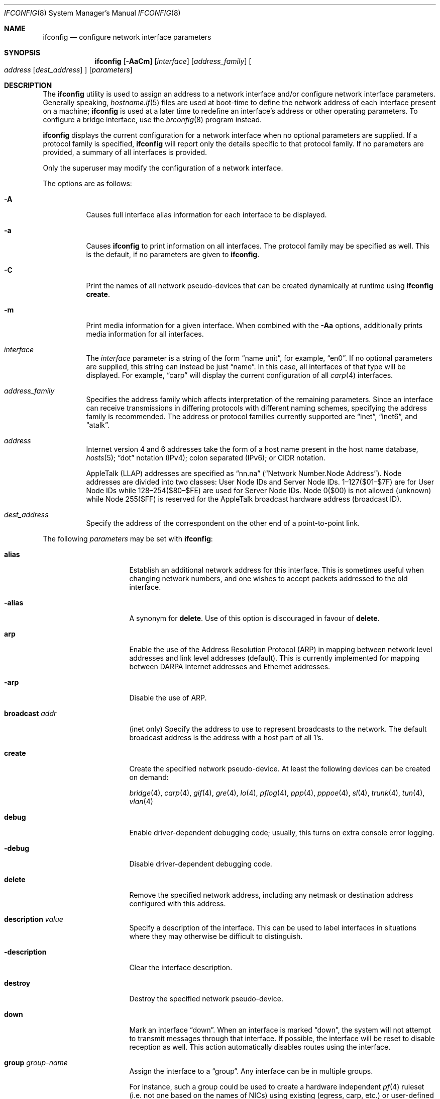 .\"	$OpenBSD: ifconfig.8,v 1.155 2008/04/16 18:32:15 damien Exp $
.\"	$NetBSD: ifconfig.8,v 1.11 1996/01/04 21:27:29 pk Exp $
.\"     $FreeBSD: ifconfig.8,v 1.16 1998/02/01 07:03:29 steve Exp $
.\"
.\" Copyright (c) 1983, 1991, 1993
.\"	The Regents of the University of California.  All rights reserved.
.\"
.\" Redistribution and use in source and binary forms, with or without
.\" modification, are permitted provided that the following conditions
.\" are met:
.\" 1. Redistributions of source code must retain the above copyright
.\"    notice, this list of conditions and the following disclaimer.
.\" 2. Redistributions in binary form must reproduce the above copyright
.\"    notice, this list of conditions and the following disclaimer in the
.\"    documentation and/or other materials provided with the distribution.
.\" 3. Neither the name of the University nor the names of its contributors
.\"    may be used to endorse or promote products derived from this software
.\"    without specific prior written permission.
.\"
.\" THIS SOFTWARE IS PROVIDED BY THE REGENTS AND CONTRIBUTORS ``AS IS'' AND
.\" ANY EXPRESS OR IMPLIED WARRANTIES, INCLUDING, BUT NOT LIMITED TO, THE
.\" IMPLIED WARRANTIES OF MERCHANTABILITY AND FITNESS FOR A PARTICULAR PURPOSE
.\" ARE DISCLAIMED.  IN NO EVENT SHALL THE REGENTS OR CONTRIBUTORS BE LIABLE
.\" FOR ANY DIRECT, INDIRECT, INCIDENTAL, SPECIAL, EXEMPLARY, OR CONSEQUENTIAL
.\" DAMAGES (INCLUDING, BUT NOT LIMITED TO, PROCUREMENT OF SUBSTITUTE GOODS
.\" OR SERVICES; LOSS OF USE, DATA, OR PROFITS; OR BUSINESS INTERRUPTION)
.\" HOWEVER CAUSED AND ON ANY THEORY OF LIABILITY, WHETHER IN CONTRACT, STRICT
.\" LIABILITY, OR TORT (INCLUDING NEGLIGENCE OR OTHERWISE) ARISING IN ANY WAY
.\" OUT OF THE USE OF THIS SOFTWARE, EVEN IF ADVISED OF THE POSSIBILITY OF
.\" SUCH DAMAGE.
.\"
.\"     @(#)ifconfig.8	8.4 (Berkeley) 6/1/94
.\"
.Dd $Mdocdate: April 16 2008 $
.Dt IFCONFIG 8
.Os
.Sh NAME
.Nm ifconfig
.Nd configure network interface parameters
.Sh SYNOPSIS
.Nm ifconfig
.Op Fl AaCm
.Op Ar interface
.Op Ar address_family
.Oo
.Ar address
.Op Ar dest_address
.Oc
.Op Ar parameters
.Sh DESCRIPTION
The
.Nm
utility is used to assign an address
to a network interface and/or configure
network interface parameters.
Generally speaking,
.Xr hostname.if 5
files are used at boot-time to define the network address
of each interface present on a machine;
.Nm
is used at
a later time to redefine an interface's address
or other operating parameters.
To configure a bridge interface, use the
.Xr brconfig 8
program instead.
.Pp
.Nm
displays the current configuration for a network interface
when no optional parameters are supplied.
If a protocol family is specified,
.Nm
will report only the details specific to that protocol family.
If no parameters are provided, a summary of all interfaces is provided.
.Pp
Only the superuser may modify the configuration of a network interface.
.Pp
The options are as follows:
.Bl -tag -width Ds
.It Fl A
Causes full interface alias information for each interface to
be displayed.
.It Fl a
Causes
.Nm
to print information on all interfaces.
The protocol family may be specified as well.
This is the default, if no parameters are given to
.Nm .
.It Fl C
Print the names of all network pseudo-devices that
can be created dynamically at runtime using
.Cm ifconfig create .
.It Fl m
Print media information for a given interface.
When combined with the
.Fl Aa
options,
additionally prints media information for all interfaces.
.It Ar interface
The
.Ar interface
parameter is a string of the form
.Dq name unit ,
for example,
.Dq en0 .
If no optional parameters are supplied, this string can instead be just
.Dq name .
In this case, all interfaces of that type will be displayed.
For example,
.Dq carp
will display the current configuration of all
.Xr carp 4
interfaces.
.It Ar address_family
Specifies the address family
which affects interpretation of the remaining parameters.
Since an interface can receive transmissions in differing protocols
with different naming schemes, specifying the address family is recommended.
The address or protocol families currently
supported are
.Dq inet ,
.Dq inet6 ,
and
.Dq atalk .
.It Ar address
Internet version 4 and 6 addresses
take the form of
a host name present in the host name database,
.Xr hosts 5 ;
.Dq dot
notation (IPv4);
colon separated (IPv6);
or CIDR notation.
.Pp
AppleTalk (LLAP) addresses are specified as
.Dq nn.na
.Pq Dq Network Number.Node Address .
Node addresses are divided into two classes: User Node IDs and Server Node IDs.
1\(en127($01\(en$7F) are for User Node IDs while 128\(en254($80\(en$FE)
are used for Server Node IDs.
Node 0($00) is not allowed (unknown)
while Node 255($FF) is reserved for the AppleTalk broadcast hardware
address (broadcast ID).
.It Ar dest_address
Specify the address of the correspondent on the other end
of a point-to-point link.
.El
.Pp
The following
.Ar parameters
may be set with
.Nm :
.Bl -tag -width dest_addressxx
.It Cm alias
Establish an additional network address for this interface.
This is sometimes useful when changing network numbers, and
one wishes to accept packets addressed to the old interface.
.It Fl alias
A synonym for
.Cm delete .
Use of this option is discouraged in favour of
.Cm delete .
.It Cm arp
Enable the use of the Address Resolution Protocol (ARP)
in mapping
between network level addresses and link level addresses (default).
This is currently implemented for mapping between
DARPA Internet addresses and Ethernet addresses.
.It Fl arp
Disable the use of ARP.
.It Cm broadcast Ar addr
(inet only)
Specify the address to use to represent broadcasts to the
network.
The default broadcast address is the address with a host part of all 1's.
.It Cm create
Create the specified network pseudo-device.
At least the following devices can be created on demand:
.Pp
.Xr bridge 4 ,
.Xr carp 4 ,
.Xr gif 4 ,
.Xr gre 4 ,
.Xr lo 4 ,
.Xr pflog 4 ,
.Xr ppp 4 ,
.Xr pppoe 4 ,
.Xr sl 4 ,
.Xr trunk 4 ,
.Xr tun 4 ,
.Xr vlan 4
.It Cm debug
Enable driver-dependent debugging code; usually, this turns on
extra console error logging.
.It Fl debug
Disable driver-dependent debugging code.
.It Cm delete
Remove the specified network address,
including any netmask or destination address configured with this address.
.It Cm description Ar value
Specify a description of the interface.
This can be used to label interfaces in situations where they may
otherwise be difficult to distinguish.
.It Cm -description
Clear the interface description.
.It Cm destroy
Destroy the specified network pseudo-device.
.It Cm down
Mark an interface
.Dq down .
When an interface is marked
.Dq down ,
the system will not attempt to
transmit messages through that interface.
If possible, the interface will be reset to disable reception as well.
This action automatically disables routes using the interface.
.It Cm group Ar group-name
Assign the interface to a
.Dq group .
Any interface can be in multiple groups.
.Pp
For instance, such a group could be used to create a hardware
independent
.Xr pf 4
ruleset (i.e. not one based on the names of NICs) using
existing (egress, carp, etc.) or user-defined groups.
.Pp
Some interfaces belong to specific groups by default:
.Pp
.Bl -dash -width Ds -compact
.It
All interfaces are members of the
.Em all
interface group.
.It
Cloned interfaces are members of their interface family group.
For example, a PPP interface such as
.Em ppp0
is a member of the
.Em ppp
interface family group.
.It
The interface(s) the default route(s) point to are members of the
.Em egress
interface group.
.It
IEEE 802.11 wireless interfaces are members of the
.Em wlan
interface group.
.It
Any interfaces used for network booting are members of the
.Em netboot
interface group.
.El
.It Cm -group Ar group-name
Remove the interface from the given
.Dq group .
.It Cm instance Ar minst
Set the media instance to
.Ar minst .
This is useful for devices which have multiple physical layer interfaces
(PHYs).
Setting the instance on such devices may not be strictly required
by the network interface driver as the driver may take care of this
automatically; see the driver's manual page for more information.
.It Cm ipdst Ar addr
This is used to specify an Internet host which is willing to receive
IP packets encapsulating AppleTalk packets bound for a remote network.
An apparent point-to-point link is constructed, and
the address specified will be taken as the address and network
of the destination.
IP encapsulation of Connectionless Network Protocol
(``CLNP'')
packets is done differently.
.It Cm link[0-2]
Enable special processing of the link level of the interface.
These three options are interface specific in actual effect; however,
they are in general used to select special modes of operation.
An example
of this is to enable SLIP compression, or to select the connector type
for some Ethernet cards.
Refer to the man page for the specific driver for more information.
.It Fl link[0-2]
Disable special processing at the link level with the specified interface.
.It Cm lladdr Ar etheraddr
Change the link layer address (MAC address) of the interface.
This should be specified as six colon-separated hex values.
.It Cm media Ar type
Set the media type of the interface to
.Ar type .
Some interfaces support the mutually exclusive use of one of several
different physical media connectors.
For example, a 10Mb/s Ethernet interface might support the use of either
AUI or twisted pair connectors.
Setting the media type to
.Dq 10base5
or
.Dq AUI
would change the currently active connector to the AUI port.
Setting it to
.Dq 10baseT
or
.Dq UTP
would activate twisted pair.
Refer to the interface's driver-specific man page for a complete
list of the available types,
or use the following command
for a listing of choices:
.Pp
.Dl $ ifconfig -m interface
.It Cm mediaopt Ar opts
Set the specified media options on the interface.
.Ar opts
is a comma delimited list of options to apply to the interface.
Refer to the interface's driver-specific man page for a complete
list of available options,
or use the following command
for a listing of choices:
.Pp
.Dl $ ifconfig -m interface
.It Fl mediaopt Ar opts
Disable the specified media options on the interface.
.It Cm metric Ar nhops
Set the routing metric of the interface to
.Ar nhops ,
default 0.
The routing metric is used by the routing protocol
(see
.Xr routed 8 ) .
Higher metrics have the effect of making a route
less favorable; metrics are counted as addition hops
to the destination network or host.
.It Cm mode Ar mode
If the driver for the interface supports the media selection system,
set the specified operating mode on the interface to the given
.Ar mode .
For IEEE 802.11 wireless interfaces that support multiple operating modes,
this directive is used to select between 802.11a
.Pq Dq 11a ,
802.11b
.Pq Dq 11b ,
and 802.11g
.Pq Dq 11g
operating modes.
.It Cm mtu Ar value
Set the MTU for this device to the given
.Ar value .
Cloned routes will inherit this value as a default.
Currently, not all devices support setting the MTU.
.It Cm netmask Ar mask
(inet and inet6)
Specify how much of the address to reserve for subdividing
networks into subnetworks.
The mask includes the network part of the local address
and the subnet part, which is taken from the host field of the address.
The mask can be specified as a single hexadecimal number
with a leading 0x, with a dot-notation Internet address,
or with a pseudo-network name listed in the network table
.Xr networks 5 .
The mask contains 1's for the bit positions in the 32-bit address
which are to be used for the network and subnet parts,
and 0's for the host part.
The mask should contain at least the standard network portion,
and the subnet field should be contiguous with the network
portion.
.\" see
.\" Xr eon 5 .
.It Cm phase Ar n
The argument
.Ar n
specifies the version (phase) of the
AppleTalk network attached to the interface.
Values of 1 or 2 are permitted.
.It Cm prefixlen Ar n
(inet and inet6 only)
Effect is similar to
.Cm netmask ,
but you can specify prefix length by digits.
.It Cm range Ar netrange
Under AppleTalk, set the interface to respond to a
.Ar netrange
of the form
.Dq startnet-endnet .
AppleTalk uses this scheme instead of
netmasks though
.Ox
implements it internally as a set of netmasks.
.It Cm rtlabel Ar route-label
(inet)
Attach
.Ar route-label
to new network routes of the specified interface.
Route labels can be used to implement policy routing;
see
.Xr route 4 ,
.Xr route 8 ,
and
.Xr pf.conf 5 .
.It Cm -rtlabel
Clear the route label.
.It Cm timeslot Ar timeslot_range
Set the timeslot range map, which is used to control which channels
an interface device uses.
.It Cm up
Mark an interface
.Dq up .
This may be used to enable an interface after an
.Cm ifconfig down .
It happens automatically when setting the first address on an interface.
If the interface was reset when previously marked down,
the hardware will be re-initialized.
.El
.Pp
.Nm
supports a multitude of sub-types,
described in the following sections:
.Pp
.Bl -dash -offset indent -compact
.It
.Xr carp 4
.It
IEEE 802.11 (wireless devices)
.It
.Xr inet6 4
.It
interface groups
.It
.Xr pfsync 4
.It
.Xr pppoe 4
.It
.Xr sppp 4
(PPP Link Control Protocol)
.It
.Xr trunk 4
.It
tunnel
.Pf ( Xr gif 4
and
.Xr gre 4 )
.It
.Xr vlan 4
.El
.\" CARP
.Sh CARP
.Nm ifconfig
.Bk -words
.Ar carp-interface
.Op Cm advbase Ar n
.Op Cm advskew Ar n
.Op Cm balancing Ar mode
.Op Cm carpnodes Ar vhid:advskew,vhid:advskew,...
.Op Cm carpdev Ar iface
.Op Cm pass Ar passphrase
.Op Cm state Ar state
.Op Cm vhid Ar host-id
.Ek
.Pp
The options are as follows:
.Bl -tag -width Ds
.It Cm advbase Ar n
If the driver is a
.Xr carp 4
pseudo-device, set the base advertisement interval to
.Ar n
seconds.
This is an 8-bit number; the default value is 1 second.
.It Cm advskew Ar n
If the driver is a
.Xr carp 4
pseudo-device, skew the advertisement interval by
.Ar n .
This is an 8-bit number; the default value is 0.
.It Cm balancing Ar mode
If the driver is a
.Xr carp 4
pseudo-device, set the load balancing mode to
.Ar mode .
Valid modes are
.Ar arp ,
.Ar ip ,
.Ar ip-stealth ,
and
.Ar ip-unicast .
.It Cm carpnodes Ar vhid:advskew,vhid:advskew,...
If the driver is a
.Xr carp 4
pseudo-device, create a load balancing group consisting of up to 32 nodes.
Each node is specified as a
.Ar vhid:advskew
tuple in a comma separated list.
.It Cm carpdev Ar iface
If the driver is a
.Xr carp 4
pseudo-device, attach it to
.Ar iface .
If not specified, the kernel will attempt to select an interface with
a subnet matching that of the carp interface.
.It Cm pass Ar passphrase
If the driver is a
.Xr carp 4
pseudo-device, set the authentication key to
.Ar passphrase .
There is no passphrase by default.
.It Cm state Ar state
Explicitly force the
.Xr carp 4
pseudo-device to enter this state.
Valid states are
.Ar init ,
.Ar backup ,
and
.Ar master .
.It Cm vhid Ar n
If the driver is a
.Xr carp 4
pseudo-device, set the virtual host ID to
.Ar n .
Acceptable values are 1 to 255.
.El
.Pp
Taken together, the
.Cm advbase
and
.Cm advskew
indicate how frequently, in seconds, the host will advertise the fact that it
considers itself master of the virtual host.
The formula is
.Cm advbase
+
.Pf ( Cm advskew
/ 256).
If the master does not advertise within three times this interval, this host
will begin advertising as master.
.\" IEEE 802.11
.Sh IEEE 802.11 (WIRELESS DEVICES)
.Nm ifconfig
.Bk -words
.Op Fl M
.Ar wireless-interface
.Op Oo Fl Oc Cm bssid Ar bssid
.Op Oo Fl Oc Cm chan Ar n
.Op Oo Fl Oc Ns Cm nwflag Ar flag
.Op Oo Fl Oc Cm nwid Ar id
.Op Oo Fl Oc Cm nwkey Ar key
.Op Oo Fl Oc Cm powersave
.Op Cm powersavesleep Ar duration
.Op Oo Fl Oc Cm txpower Ar dBm
.Op Oo Fl Oc Cm wmm
.Op Oo Fl Oc Cm wpa
.Op Cm wpaakms Ar akm,akm,...
.Op Cm wpaciphers Ar cipher,cipher,...
.Op Cm wpagroupcipher Ar cipher
.Op Cm wpaprotos Ar proto,proto,...
.Op Oo Fl Oc Cm wpapsk Ar psk
.Op Cm wparekey Ar duration
.Ek
.Pp
The options are as follows:
.Bl -tag -width Ds
.It Fl M
Show the results of an access point scan.
In Host AP mode, this will dump the list of known nodes without scanning.
.It Cm bssid Ar bssid
Set the desired BSSID for IEEE 802.11-based wireless network interfaces.
.It Fl bssid
Unset the desired BSSID for IEEE 802.11-based wireless network interfaces.
The interface will automatically select a BSSID in this mode, which is
the default.
.It Cm chan Ar n
Set the channel (radio frequency) to be used for IEEE 802.11-based
wireless network interfaces from the given channel ID
.Ar n .
.It Fl chan
Unset the desired channel to be used for IEEE 802.11-based wireless
network interfaces.
It doesn't affect the channel to be created for IBSS or Host AP mode.
.It Cm nwflag Ar flag
Set a specified flag for the wireless network interface.
The flag name can be either
.Ql hidenwid
or
.Ql nobridge .
The
.Ql hidenwid
flag will hide the network ID (ESSID) in beacon frames when operating
in Host AP mode.
It will also prevent responses to probe requests with an unspecified
network ID.
The
.Ql nobridge
flag will disable the direct bridging of frames between associated
nodes when operating in Host AP mode.
Setting this flag will block and filter direct inter-station
communications.
.Pp
Note that the
.Ql hidenwid
and
.Ql nobridge
options do not provide any security.
The hidden network ID will be sent in clear text by associating
stations and can be easily discovered with tools like
.Xr tcpdump 8
and
.Xr hostapd 8 .
.It Fl nwflag Ar flag
Remove a specified flag for the wireless network interface.
.It Cm nwid Ar id
Configure network ID for IEEE 802.11-based wireless network interfaces.
The
.Ar id
can either be any text string up to 32 characters in length,
or a series of hexadecimal digits up to 64 digits.
The empty string allows the interface to connect to any available
access points.
Note that network ID is synonymous with Extended Service Set ID (ESSID).
.It Fl nwid
Set the network ID to the empty string to allow the interface to connect
to any available access point.
.It Cm nwkey Ar key
Enable WEP encryption for IEEE 802.11-based wireless network interfaces
using the specified
.Ar key .
The
.Ar key
can either be a string, a series of hexadecimal digits (preceded by
.So 0x Sc ) ,
or a set of keys
of the form
.Dq n:k1,k2,k3,k4
where
.Sq n
specifies which of the keys will be used for transmitted packets,
and the four keys,
.Dq k1
through
.Dq k4 ,
are configured as WEP keys.
If a set of keys is specified, a comma
.Pq Sq \&,
within the key must be escaped with a backslash.
Note that if multiple keys are used, their order must be the same within
the network.
The length of each key must be either 40 bits, i.e. a 5-character string or
10 hexadecimal digits or 104 bits (13-character).
.It Fl nwkey
Disable WEP encryption for IEEE 802.11-based wireless network interfaces.
.It Cm nwkey Cm persist
Enable WEP encryption for IEEE 802.11-based wireless network interfaces
with the persistent key stored in the network card.
.It Cm nwkey Cm persist : Ns Ar key
Write
.Ar key
to the persistent memory of the network card, and
enable WEP encryption for IEEE 802.11-based wireless network interfaces
using that
.Ar key .
.It Cm powersave
Enable 802.11 power saving mode.
.It Fl powersave
Disable 802.11 power saving mode.
.It Cm powersavesleep Ar duration
Set the receiver sleep duration (in milliseconds) for 802.11 power saving mode.
.It Cm txpower Ar dBm
Set the transmit power for IEEE 802.11-based wireless network interfaces.
The driver will disable any auto level and transmit power controls in this
mode.
.It Fl txpower
Disable manual transmit power mode and enable any auto level and transmit
power controls.
.It Cm wmm
Enable Wi-Fi Multimedia (WMM).
WMM is a Wi-Fi Alliance protocol based on the IEEE 802.11e standard and
provides basic Quality of Service (QoS) features to Wi-Fi networks.
For a station, this option enables the use of QoS if the access point
supports it but it does not prevent the association to an access point
not supporting QoS.
In Host AP mode, this option allows QoS stations to negotiate QoS during
association.
Notice that not all drivers support QoS.
Check the driver's manual page to know if this option is supported.
QoS priorities can be defined using VLANs (see the
.Cm vlanprio
option).
Otherwise, the IEEE 802.11 layer will automatically affect priorities to
frames based on the Differentiated Services Codepoint field of IP packets.
.It Fl wmm
Disable Wi-Fi Multimedia.
.It Cm wpa
Enable Wi-Fi Protected Access.
WPA is a Wi-Fi Alliance protocol based on the IEEE 802.11i standard.
It was designed to enhance the security of wireless networks.
Notice that not all drivers support WPA.
Check the driver's manual page to know if this option is supported.
.It Fl wpa
Disable Wi-Fi Protected Access.
.It Cm wpaakms Ar akm,akm,...
Set the comma-separated list of allowed authentication and key management
protocols.
.Pp
The supported values are
.Dq psk
and
.Dq 802.1x .
.Ar psk
authentication (also known as personal mode) uses a 256-bit pre-shared key.
.Ar 802.1x
authentication (also known as enterprise mode) is meant to be used with
an external IEEE 802.1X authentication server.
The default value is
.Dq psk,802.1x .
.Dq psk
can only be used if a pre-shared key is configured using the
.Cm wpapsk
option.
.It Cm wpaciphers Ar cipher,cipher,...
Set the comma-separated list of allowed pairwise ciphers.
.Pp
The supported values are
.Dq tkip ,
.Dq ccmp ,
and
.Dq usegroup .
.Ar usegroup
specifies that no pairwise ciphers are supported and that only group keys
should be used.
The default value is
.Dq tkip,ccmp .
If multiple pairwise ciphers are specified, the pairwise cipher will
be negotiated between the station and the access point at association
time.
A station will always try to use
.Ar ccmp
over
.Ar tkip
if both ciphers are allowed and supported by the access point.
If the selected cipher is not supported by the hardware, software
encryption will be used.
Check the driver's manual page to know which ciphers are supported in
hardware.
.It Cm wpagroupcipher Ar cipher
Set the group cipher to be used to encrypt broadcast and multicast traffic.
.Pp
The supported values are
.Dq wep40 ,
.Dq wep104 ,
.Dq tkip ,
and
.Dq ccmp .
The default value is
.Dq tkip .
The use of
.Ar wep40
or
.Ar wep104
as the group cipher is discouraged due to weaknesses in WEP.
The
.Cm wpagroupcipher
option is available in Host AP mode only.
A station will always use the group cipher of the BSS.
.It Cm wpaprotos Ar proto,proto,...
Set the comma-separated list of allowed WPA protocol versions.
.Pp
The supported values are
.Dq wpa1
and
.Dq wpa2 .
.Ar wpa1
is based on draft 3 of the IEEE 802.11i standard whereas
.Ar wpa2
is based on the ratified standard.
The default value is
.Dq wpa1,wpa2 .
If
.Dq wpa1,wpa2
is specified, a station will always use the
.Ar wpa2
protocol when supported by the access point.
.It Cm wpapsk Ar psk
Set the 256-bit pre-shared key.
The pre-shared key must be specified using a series of 64 hexadecimal digits
(preceded by
.So 0x Sc ) .
The pre-shared key will be used only if
.Dq psk
authentication is allowed using the
.Cm wpaakms
option.
Pre-shared keys can be generated from passphrases using
.Xr wpa-psk 8 .
.It Fl wpapsk
Delete the pre-shared key.
This will prevent
.Dq psk
authentication.
.El
.\" INET6
.Sh INET6
.Nm ifconfig
.Bk -words
.Ar inet6-interface
.Op Oo Fl Oc Cm anycast
.Op Cm eui64
.Op Cm pltime Ar n
.Op Oo Fl Oc Cm tentative
.Op Cm vltime Ar n
.Ek
.Pp
The options are as follows:
.Bl -tag -width Ds
.It Cm anycast
Set the IPv6 anycast address bit.
.It Fl anycast
Clear the IPv6 anycast address bit.
.It Cm eui64
Fill the interface index
.Pq the lowermost 64th bit of an IPv6 address
automatically.
.It Cm pltime Ar n
Set preferred lifetime for the address.
.It Cm tentative
Set the IPv6 tentative address bit.
.It Fl tentative
Clear the IPv6 tentative address bit.
.It Cm vltime Ar n
Set valid lifetime for the address.
.El
.\" INTERFACE GROUPS
.Sh INTERFACE GROUPS
.Nm ifconfig
.Fl g
.Ar group-name
.Oo
.Oo Fl Oc Ns Cm carpdemote
.Op Ar number
.Oc
.Pp
The options are as follows:
.Bl -tag -width Ds
.It Fl g Ar group-name
Specify the group.
.It Cm carpdemote Op Ar number
Increase
.Xr carp 4
demote count for given interface group by
.Ar number .
If
.Ar number
is omitted, it is increased by 1.
.It Fl carpdemote Op Ar number
Decrease
.Xr carp 4
demote count for given interface group by
.Ar number .
If
.Ar number
is omitted, it is decreased by 1.
.El
.\" PFSYNC
.Sh PFSYNC
.Nm ifconfig
.Bk -words
.Ar pfsync-interface
.Op Cm maxupd Ar n
.Op Oo Fl Oc Cm syncdev Ar iface
.Op Oo Fl Oc Cm syncpeer Ar peer_address
.Ek
.Pp
The options are as follows:
.Bl -tag -width Ds
.It Cm maxupd Ar n
If the driver is a
.Xr pfsync 4
pseudo-device, indicate the maximum number
of updates for a single state which can be collapsed into one.
This is an 8-bit number; the default value is 128.
.It Cm syncdev Ar iface
If the driver is a
.Xr pfsync 4
pseudo-device, use the specified interface
to send and receive pfsync state synchronisation messages.
.It Fl syncdev
If the driver is a
.Xr pfsync 4
pseudo-device, stop sending pfsync state
synchronisation messages over the network.
.It Cm syncpeer Ar peer_address
If the driver is a
.Xr pfsync 4
pseudo-device, make the pfsync link point-to-point rather than using
multicast to broadcast the state synchronisation messages.
The peer_address is the IP address of the other host taking part in
the pfsync cluster.
With this option,
.Xr pfsync 4
traffic can be protected using
.Xr ipsec 4 .
.It Fl syncpeer
If the driver is a
.Xr pfsync 4
pseudo-device, broadcast the packets using multicast.
.El
.\" PPPOE
.Sh PPPOE
.Nm ifconfig
.Bk -words
.Ar pppoe-interface
.Op Cm authkey Ar key
.Op Cm authname Ar name
.Op Cm authproto Ar proto
.Op Oo Fl Oc Ns Cm peerflag Ar flag
.Op Cm peerkey Ar key
.Op Cm peername Ar name
.Op Cm peerproto Ar proto
.Op Oo Fl Oc Cm pppoeac Ar access-concentrator
.Op Cm pppoedev Ar parent-interface
.Op Oo Fl Oc Cm pppoesvc Ar service
.Ek
.Pp
.Xr pppoe 4
uses the
.Xr sppp 4
"generic" SPPP framework.
Any options not described in the section immediately following
are described in the
.Sx SPPP
section, below.
The options are as follows:
.Bl -tag -width Ds
.It Cm pppoeac Ar access-concentrator
Set the name of the access-concentrator for the
.Xr pppoe 4
interface.
.It Fl pppoeac
Clear a previously set access-concentrator name.
.It Cm pppoedev Ar parent-interface
Set the name of the interface through which
.Xr pppoe 4
packets will be transmitted and received.
.It Cm pppoesvc Ar service
Set the service name of the
.Xr pppoe 4
interface.
.It Fl pppoesvc
Clear a previously set service name.
.El
.\" SPPP
.Sh SPPP (PPP LINK CONTROL PROTOCOL)
.Nm
.Ar sppp-interface
.Op Cm authkey Ar key
.Op Cm authname Ar name
.Op Cm authproto Ar proto
.Op Oo Fl Oc Ns Cm peerflag Ar flag
.Op Cm peerkey Ar key
.Op Cm peername Ar name
.Op Cm peerproto Ar proto
.Pp
The options are as follows:
.Bl -tag -width Ds
.It Cm authkey Ar key
Set the client key or password for the PPP authentication protocol.
.It Cm authname Ar name
Set the client name for the PPP authentication protocol.
.It Cm authproto Ar proto
Set the PPP authentication protocol on the specified
interface acting as a client.
The protocol name can be either
.Ql chap ,
.Ql pap ,
or
.Ql none .
In the latter case, authentication will be turned off.
.It Cm peerflag Ar flag
Set a specified PPP flag for the remote authenticator.
The flag name can be either
.Ql callin
or
.Ql norechallenge .
The
.Ql callin
flag will require the remote peer to authenticate only when he's
calling in, but not when the peer is called by the local client.
This is required for some peers that do not implement the
authentication protocols symmetrically.
The
.Ql norechallenge
flag is only meaningful with the CHAP protocol to not re-challenge
once the initial CHAP handshake has been successful.
This is used to work around broken peer implementations that can't
grok being re-challenged once the connection is up.
.It Fl peerflag Ar flag
Remove a specified PPP flag for the remote authenticator.
.It Cm peerkey Ar key
Set the authenticator key or password for the PPP authentication protocol.
.It Cm peername Ar name
Set the authenticator name for the PPP authentication protocol.
.It Cm peerproto Ar proto
Set the PPP authentication protocol on the specified
interface acting as an authenticator.
The protocol name can be either
.Ql chap ,
.Ql pap ,
or
.Ql none .
In the latter case, authentication will be turned off.
.El
.\" TRUNK
.Sh TRUNK
.Nm ifconfig
.Ar trunk-interface
.Op Oo Fl Oc Ns Cm trunkport Ar child-iface
.Op Cm trunkproto Ar proto
.Pp
The options are as follows:
.Bl -tag -width Ds
.It Cm trunkport Ar child-iface
If the driver is a
.Xr trunk 4
pseudo-device, add the
.Ar child-iface
as a trunk port.
.It Fl trunkport Ar child-iface
If the driver is a
.Xr trunk 4
pseudo-device, remove the trunk port
.Ar child-iface .
.It Cm trunkproto Ar proto
If the driver is a
.Xr trunk 4
pseudo-device, set the trunk protocol.
Refer to the interface's driver-specific man page for a complete
list of the available protocols,
or use the following for a listing of choices:
.Pp
.Dl $ ifconfig -m interface
.El
.\" TUNNEL
.Sh TUNNEL
.Nm ifconfig
.Bk -words
.Ar tunnel-interface
.Op Cm deletetunnel Ar src_address dest_address
.Op Cm tunnel Ar src_address dest_address
.Ek
.Pp
The options are as follows:
.Bl -tag -width Ds
.It Cm deletetunnel Ar src_address dest_address
Remove the source and destination tunnel addresses.
.It Cm tunnel Ar src_address dest_address
Set the source and destination tunnel addresses on a tunnel interface,
including
.Xr gif 4 .
Packets routed to this interface will be encapsulated in
IPv4 or IPv6, depending on the source and destination address families.
Both addresses must be of the same family.
.El
.\" VLAN
.Sh VLAN
.Nm ifconfig
.Bk -words
.Ar vlan-interface
.Op Cm vlan Ar vlan-tag
.Op Oo Fl Oc Cm vlandev Ar parent-interface
.Op Cm vlanprio Ar vlan-priority
.Ek
.Pp
The options are as follows:
.Bl -tag -width Ds
.It Cm vlan Ar vlan-tag
If the interface is a
.Xr vlan 4
pseudo-interface, set the vlan tag value
to
.Ar vlan-tag .
This value is a 12-bit number which is used to create an 802.1Q
vlan header for packets sent from the vlan interface.
This value cannot be changed once it is set for an interface.
.It Cm vlandev Ar parent-interface
If the interface is a
.Xr vlan 4
pseudo-device, associate physical interface
.Ar iface
with it.
Packets transmitted through the vlan interface will be
diverted to the specified physical interface
.Ar iface
with 802.1Q vlan encapsulation.
Packets with 802.1Q encapsulation received
by the parent interface with the correct vlan tag will be diverted to
the associated vlan pseudo-interface.
The vlan interface is assigned a
copy of the parent interface's flags and the parent's Ethernet address.
If
.Cm vlandev
and
.Cm vlan
are not set at the same time, the vlan tag will be inferred from
the interface name, for instance
.Cm vlan5
will be assigned 802.1Q tag 5.
If the vlan interface already has
a physical interface associated with it, this command will fail.
To change the association to another physical interface, the existing
association must be cleared first.
.Pp
Note: if the
.Ar link0
flag is set on the vlan interface, the vlan pseudo-interface's
behavior changes;
.Ar link0
tells the vlan interface that the
parent interface supports insertion and extraction of vlan tags on its
own (usually in firmware) and that it should pass packets to and from
the parent unaltered.
.It Fl vlandev
If the driver is a
.Xr vlan 4
pseudo-device, disassociate the physical interface
from it.
This breaks the link between the vlan interface and its parent,
clears its vlan tag, flags, and link address, and shuts the interface down.
.It Cm vlanprio Ar vlan-priority
If the interface is a
.Xr vlan 4
pseudo-interface, set the vlan priority value
to
.Ar vlan-priority .
This value is a 3-bit number which is used to create an 802.1Q
vlan header for packets sent from the vlan interface.
.El
.Sh EXAMPLES
Assign the
address of 192.168.1.10 with a network mask of
255.255.255.0 to interface fxp0:
.Pp
.Dl # ifconfig fxp0 inet 192.168.1.10 netmask 255.255.255.0
.Pp
Configure the xl0 interface to use 100baseTX, full duplex:
.Pp
.Dl # ifconfig xl0 media 100baseTX mediaopt full-duplex
.Pp
Label the em0 interface as an uplink:
.Pp
.Dl # ifconfig em0 description \&"Uplink to Gigabit Switch 2\&"
.Pp
Create the gif1 network interface:
.Pp
.Dl # ifconfig gif1 create
.Pp
Destroy the gif1 network interface:
.Pp
.Dl # ifconfig gif1 destroy
.Sh DIAGNOSTICS
Messages indicating the specified interface does not exist, the
requested address is unknown, or the user is not privileged and
tried to alter an interface's configuration.
.Sh SEE ALSO
.Xr netstat 1 ,
.Xr ifmedia 4 ,
.Xr inet 4 ,
.Xr intro 4 ,
.Xr netintro 4 ,
.Xr hostname.if 5 ,
.Xr hosts 5 ,
.Xr networks 5 ,
.Xr rc 8 ,
.Xr tcpdump 8
.Sh HISTORY
The
.Nm
command appeared in
.Bx 4.2 .
